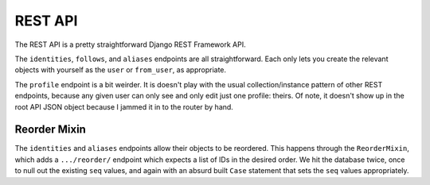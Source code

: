 ========
REST API
========

The REST API is a pretty straightforward Django REST Framework API.

The ``identities``, ``follows``, and ``aliases`` endpoints are all
straightforward. Each only lets you create the relevant objects with
yourself as the ``user`` or ``from_user``, as appropriate.

The ``profile`` endpoint is a bit weirder. It is doesn't play with the
usual collection/instance pattern of other REST endpoints, because any
given user can only see and only edit just one profile: theirs. Of note,
it doesn't show up in the root API JSON object because I jammed it in to
the router by hand.

Reorder Mixin
-------------

The ``identities`` and ``aliases`` endpoints allow their objects to be
reordered. This happens through the ``ReorderMixin``, which adds a
``.../reorder/`` endpoint which expects a list of IDs in the desired
order. We hit the database twice, once to null out the existing ``seq``
values, and again with an absurd built ``Case`` statement that sets the
``seq`` values appropriately.
